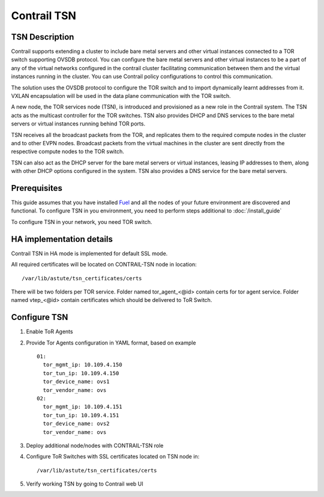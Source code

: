 Contrail TSN
============


TSN Description
---------------

Contrail supports extending a cluster to include bare metal servers and other
virtual instances connected to a TOR switch supporting OVSDB protocol.
You can configure the bare metal servers and other virtual instances to be a part
of any of the virtual networks configured in the contrail cluster facilitating
communication between them and the virtual instances running in the cluster.
You can use Contrail policy configurations to control this communication.

The solution uses the OVSDB protocol to configure the TOR switch and
to import dynamically learnt addresses from it. VXLAN encapsulation will be used
in the data plane communication with the TOR switch.

A new node, the TOR services node (TSN), is introduced and provisioned as a new
role in the Contrail system. The TSN acts as the multicast controller for the
TOR switches. TSN also provides DHCP and DNS services to the bare metal servers
or virtual instances running behind TOR ports.

TSN receives all the broadcast packets from the TOR, and replicates them to the
required compute nodes in the cluster and to other EVPN nodes.  Broadcast packets
from the virtual machines in the cluster are sent directly from the respective
compute nodes to the TOR switch.

TSN can also act as the DHCP server for the bare metal servers or virtual instances,
leasing IP addresses to them, along with other DHCP options configured in the system.
TSN also provides a DNS service for the bare metal servers.

.. seealso::

  `Contrail Wiki <https://github.com/Juniper/contrail-controller/wiki/Baremetal-Support>`_

Prerequisites
-------------

This guide assumes that you have installed
`Fuel <http://docs.openstack.org/developer/fuel-docs/userdocs/fuel-user-guide.html>`_
and all the nodes of your future environment are discovered and functional.
To configure TSN in you environment, you need to perform steps additional to :doc:`/install_guide`

To configure TSN in your network, you need TOR switch.

.. raw:: latex

    \clearpage

HA implementation details
-------------------------

Contrail TSN in HA mode is implemented for default SSL mode.

All required certificates will be located on CONTRAIL-TSN node in location:
::

  /var/lib/astute/tsn_certificates/certs

There will be two folders per TOR service. Folder named tor_agent_<@id> contain certs
for tor agent service. Folder named vtep_<@id> contain certificates which should be delivered
to ToR Switch.

Configure TSN
-------------

#.  Enable ToR Agents

    .. image:: images/tsn_settings.png

#.  Provide Tor Agents configuration in YAML format, based on example
    ::

      01:
        tor_mgmt_ip: 10.109.4.150
        tor_tun_ip: 10.109.4.150
        tor_device_name: ovs1
        tor_vendor_name: ovs
      02:
        tor_mgmt_ip: 10.109.4.151
        tor_tun_ip: 10.109.4.151
        tor_device_name: ovs2
        tor_vendor_name: ovs

#.  Deploy additional node/nodes with CONTRAIL-TSN role

    .. image:: images/contrail-tsn-nodes.png

#.  Configure ToR Switches with SSL certificates located on TSN node in:
    ::

      /var/lib/astute/tsn_certificates/certs

#.  Verify working TSN by going to Contrail web UI
